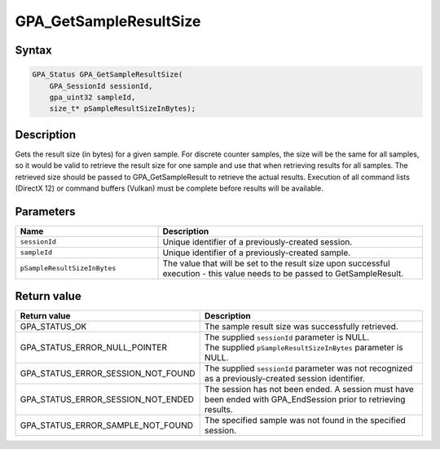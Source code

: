 .. Copyright (c) 2018 Advanced Micro Devices, Inc. All rights reserved.

GPA_GetSampleResultSize
@@@@@@@@@@@@@@@@@@@@@@@

Syntax
%%%%%%

.. code-block:: c++

    GPA_Status GPA_GetSampleResultSize(
        GPA_SessionId sessionId,
        gpa_uint32 sampleId,
        size_t* pSampleResultSizeInBytes);

Description
%%%%%%%%%%%

Gets the result size (in bytes) for a given sample. For discrete counter
samples, the size will be the same for all samples, so it would be valid to
retrieve the result size for one sample and use that when retrieving results
for all samples. The retrieved size should be passed to GPA_GetSampleResult to
retrieve the actual results. Execution of all command lists (DirectX 12) or
command buffers (Vulkan) must be complete before results will be available.

Parameters
%%%%%%%%%%

.. csv-table::
    :header: "Name", "Description"
    :widths: 35, 65

    "``sessionId``", "Unique identifier of a previously-created session."
    "``sampleId``", "Unique identifier of a previously-created sample."
    "``pSampleResultSizeInBytes``", "The value that will be set to the result size upon successful execution  - this value needs to be passed to GetSampleResult."

Return value
%%%%%%%%%%%%

.. csv-table::
    :header: "Return value", "Description"
    :widths: 35, 65

    "GPA_STATUS_OK", "The sample result size was successfully retrieved."
    "GPA_STATUS_ERROR_NULL_POINTER", "| The supplied ``sessionId`` parameter is NULL.
    | The supplied ``pSampleResultSizeInBytes`` parameter is NULL."
    "GPA_STATUS_ERROR_SESSION_NOT_FOUND", "The supplied ``sessionId`` parameter was not recognized as a previously-created session identifier."
    "GPA_STATUS_ERROR_SESSION_NOT_ENDED", "The session has not been ended. A session must have been ended with GPA_EndSession prior to retrieving results."
    "GPA_STATUS_ERROR_SAMPLE_NOT_FOUND", "The specified sample was not found in the specified session."
